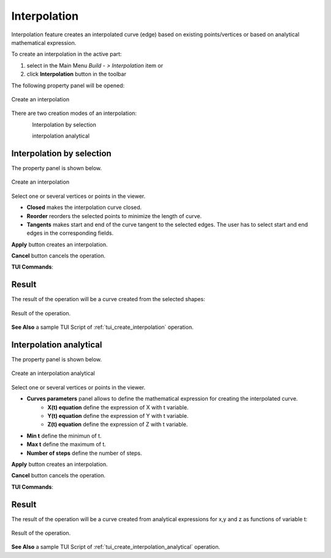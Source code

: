 .. |feature_interpolation.icon|    image:: images/feature_interpolation.png

Interpolation
=============

Interpolation feature creates an interpolated curve (edge) based on existing points/vertices or based on analytical mathematical expression.

To create an interpolation in the active part:

#. select in the Main Menu *Build - > Interpolation* item  or
#. click |feature_interpolation.icon| **Interpolation** button in the toolbar

The following property panel will be opened:

.. figure:: images/Interpolation.png
  :align: center

  Create an interpolation

There are two creation modes of an interpolation:

.. figure:: images/feature_interpolation_by_selection.png   
   :align: left
   :height: 24px

Interpolation by selection

.. figure:: images/feature_interpolation_analytical.png   
   :align: left
   :height: 24px

interpolation analytical

Interpolation by selection
""""""""""""""""""""""""""
The  property panel is shown below.

.. figure:: images/Interpolation.png
  :align: center

  Create an interpolation

Select one or several vertices or points in the viewer.

- **Closed** makes the interpolation curve closed.

- **Reorder** reorders the selected points to minimize the length of curve.

- **Tangents** makes start and end of the curve tangent to the selected edges. The user has to select start and end edges in the corresponding fields.

**Apply** button creates an interpolation.

**Cancel** button cancels the operation. 

**TUI Commands**:

.. py:function:: model.addInterpolation(Part_doc, Points, IsClosed, IsReordered)

    :param part: The current part object.
    :param list: A list of points.
    :param boolean: Is closed.
    :param boolean: Is reordered.
    :return: Result object.

.. py:function:: model.addInterpolation(Part_doc, Points, StartEdge, EndEdge, IsClosed, IsReordered)

    :param part: The current part object.
    :param list: A list of points.
    :param object: Start point.
    :param object: End point.
    :param boolean: Is closed.
    :param boolean: Is reordered.
    :return: Result object.

Result
""""""

The result of the operation will be a curve created from the selected shapes:

.. figure:: images/CreateInterpolation.png
  :align: center

  Result of the operation.

**See Also** a sample TUI Script of :ref:`tui_create_interpolation` operation.

Interpolation analytical
""""""""""""""""""""""""

The  property panel is shown below.

.. figure:: images/InterpolationAnalitycal.png
  :align: center

  Create an interpolation analytical

Select one or several vertices or points in the viewer.

- **Curves parameters** panel allows to define the mathematical expression for creating the interpolated curve.
   - **X(t) equation** define the expression of X with t variable.
   - **Y(t) equation** define the expression of Y with t variable.
   - **Z(t) equation** define the expression of Z with t variable.

- **Min t** define the minimun of t.

- **Max t** define the maximum of t.

- **Number of steps** define the number of steps.

**Apply** button creates an interpolation.

**Cancel** button cancels the operation. 

**TUI Commands**:

.. py:function:: model.addInterpolation(Part_doc, xt, yt, zt, mint, maxt, nbSteps)

    :param part: The current part object.
    :param string: Expression of x.
    :param string: Expression of y.
    :param string: Expression of z.
    :param number: Minimum value of t.
    :param number: Maximum value of t.
    :param number: Number of steps. 
    :return: Result object.

Result
""""""

The result of the operation will be a curve created from analytical expressions for x,y and z as functions of variable t:

.. figure:: images/CreateInterpolationanalitycal.png
  :align: center

  Result of the operation.

**See Also** a sample TUI Script of :ref:`tui_create_interpolation_analytical` operation.